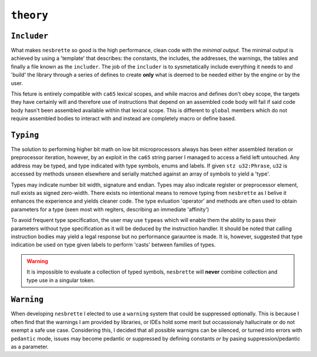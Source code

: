``theory``
==========
   
``Includer``
~~~~~~~~

What makes ``nesbrette`` so good is the high performance, clean code with the *minimal output*. The minimal output is achieved by using a 'template' that describes: the constants, the includes, the addresses, the warnings, the tables and finally a file known as the ``includer``. The job of the ``includer`` is to sysmetatically include everything it needs to and 'build' the library through a series of defines to create **only** what is deemed to be needed either by the engine or by the user.

This feture is entirely compatible with ``ca65`` lexical scopes, and while macros and defines don't obey scope, the targets they have certainly will and therefore use of instructions that depend on an assembled code body will fail if said code body hasn't been assembled available within that lexical scope. This is different to ``global`` members which do not require assembled bodies to interact with and instead are completely macro or define based.

``Typing``
~~~~~~

The solution to performing higher bit math on low bit microprocessors always has been either assembled iteration or preprocessor iteration, however, by an exploit in the ``ca65`` string parser I managed to access a field left untouched. Any address may be typed, and type indicated with type symbols, enums and labels. If given ``stz u32:Phrase``, ``u32`` is accessed by methods unseen elsewhere and serially matched against an array of symbols to yield a 'type'.

Types may indicate number bit width, signature and endian. Types may also indicate register or preprocessor element, null exists as signed zero-width. There exists no intentional means to remove typing from ``nesbrette`` as I belive it enhances the experience and yields cleaner code. The type evluation 'operator' and methods are often used to obtain parameters for a type (seen most with regiters, describing an immediate 'affinity')

To avoid frequent type specification, the user may use ``typeas`` which will enable them the ability to pass their parameters without type specification as it will be deduced by the instruction handler. It should be noted that calling instruction bodies may yield a legal response but no performance garauntee is made. It is, however, suggested that type indication be used on type given labels to perform 'casts' between families of types.

.. warning::
    It is impossible to evaluate a collection of typed symbols, ``nesbrette`` will **never** combine collection and type use in a singular token.

``Warning``
~~~~~~~

When developing ``nesbrette`` I elected to use a ``warning`` system that could be suppressed optionally. This is because I often find that the warnings I am provided by libraries, or IDEs hold some merit but occassionaly hallucinate or do not exempt a safe use case. Considering this, I decided that all possible warnigns can be silenced, or turned into errors with ``pedantic`` mode, issues may become pedantic or suppressed by defining constants *or* by pasing suppression/pedantic as a parameter.